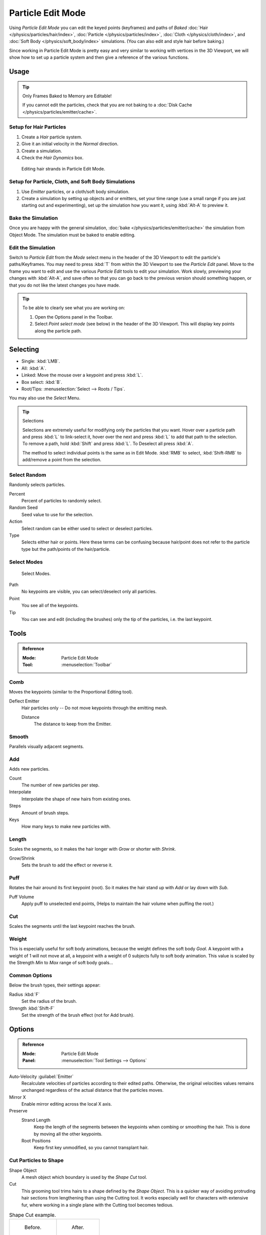 .. _bpy.types.ParticleEdit:

******************
Particle Edit Mode
******************

Using *Particle Edit Mode* you can edit the keyed points (keyframes)
and paths of *Baked*
:doc:`Hair </physics/particles/hair/index>`,
:doc:`Particle </physics/particles/index>`,
:doc:`Cloth </physics/cloth/index>`, and
:doc:`Soft Body </physics/soft_body/index>` simulations.
(You can also edit and style hair before baking.)

Since working in Particle Edit Mode is pretty easy and very similar
to working with vertices in the 3D Viewport, we will show how to set up
a particle system and then give a reference of the various functions.


Usage
=====

.. tip:: Only Frames Baked to Memory are Editable!

   If you cannot edit the particles, check that you are not baking to
   a :doc:`Disk Cache </physics/particles/emitter/cache>`.


Setup for Hair Particles
------------------------

#. Create a *Hair* particle system.
#. Give it an initial velocity in the *Normal* direction.
#. Create a simulation.
#. Check the *Hair Dynamics* box.

.. figure:: /images/physics_particles_mode_example.png

   Editing hair strands in Particle Edit Mode.


Setup for Particle, Cloth, and Soft Body Simulations
----------------------------------------------------

#. Use *Emitter* particles, or a cloth/soft body simulation.
#. Create a simulation by setting up objects and or emitters,
   set your time range (use a small range if you are just starting out and experimenting),
   set up the simulation how you want it, using :kbd:`Alt-A` to preview it.


Bake the Simulation
-------------------

Once you are happy with the general simulation, :doc:`bake </physics/particles/emitter/cache>`
the simulation from Object Mode. The simulation must be baked to enable editing.


Edit the Simulation
-------------------

Switch to *Particle Edit* from the *Mode* select menu in the header of the 3D Viewport
to edit the particle's paths/Keyframes. You may need to press :kbd:`T` from within the 3D Viewport
to see the *Particle Edit* panel. Move to the frame you want to edit and use the various *Particle Edit*
tools to edit your simulation. Work slowly, previewing your changes with :kbd:`Alt-A`,
and save often so that you can go back to the previous version should something happen,
or that you do not like the latest changes you have made.

.. tip:: To be able to clearly see what you are working on:

   #. Open the Options panel in the Toolbar.
   #. Select *Point select mode* (see below) in the header of the 3D Viewport.
      This will display key points along the particle path.


Selecting
=========

- Single: :kbd:`LMB`.
- All: :kbd:`A`.
- Linked: Move the mouse over a keypoint and press :kbd:`L`.
- Box select: :kbd:`B`.
- Root/Tips: :menuselection:`Select --> Roots / Tips`.

You may also use the *Select* Menu.

.. tip:: Selections

   Selections are extremely useful for modifying only the particles that you want.
   Hover over a particle path and press :kbd:`L` to link-select it,
   hover over the next and press :kbd:`L` to add that path to the selection.
   To remove a path, hold :kbd:`Shift` and press :kbd:`L`. To Deselect all press :kbd:`A`.

   The method to select individual points is the same as in Edit Mode.
   :kbd:`RMB` to select, :kbd:`Shift-RMB` to add/remove a point from the selection.


Select Random
-------------

Randomly selects particles.

Percent
   Percent of particles to randomly select.
Random Seed
   Seed value to use for the selection.
Action
   Select random can be either used to select or deselect particles.
Type
   Selects either hair or points. Here these terms can be confusing because
   hair/point does not refer to the particle type but the path/points of the hair/particle.


Select Modes
------------

.. figure:: /images/physics_particles_mode_select-modes.png

   Select Modes.

Path
   No keypoints are visible, you can select/deselect only all particles.
Point
   You see all of the keypoints.
Tip
   You can see and edit (including the brushes) only the tip of the particles, i.e. the last keypoint.


.. _bpy.types.ParticleBrush:

Tools
=====

.. admonition:: Reference
   :class: refbox

   :Mode:      Particle Edit Mode
   :Tool:      :menuselection:`Toolbar`


Comb
----

Moves the keypoints (similar to the Proportional Editing tool).

Deflect Emitter
   Hair particles only -- Do not move keypoints through the emitting mesh.

   Distance
      The distance to keep from the Emitter.


Smooth
------

Parallels visually adjacent segments.


Add
---

Adds new particles.

Count
   The number of new particles per step.
Interpolate
   Interpolate the shape of new hairs from existing ones.
Steps
   Amount of brush steps.
Keys
   How many keys to make new particles with.


Length
------

Scales the segments, so it makes the hair longer with *Grow* or shorter with *Shrink*.

Grow/Shrink
   Sets the brush to add the effect or reverse it.


Puff
----

Rotates the hair around its first keypoint (root).
So it makes the hair stand up with *Add* or lay down with *Sub*.

Puff Volume
   Apply puff to unselected end points, (Helps to maintain the hair volume when puffing the root.)


Cut
---

Scales the segments until the last keypoint reaches the brush.


Weight
------

This is especially useful for soft body animations, because the weight defines the soft body *Goal*.
A keypoint with a weight of 1 will not move at all,
a keypoint with a weight of 0 subjects fully to soft body animation.
This value is scaled by the Strength *Min* to *Max* range of soft body goals...

.. Not more true, I think: "Weight is only displayed for the complete hair (i.e. with the value of the tip),
   not for each keypoint, so it's a bit difficult to paint".


Common Options
--------------

Below the brush types, their settings appear:

Radius :kbd:`F`
   Set the radius of the brush.
Strength :kbd:`Shift-F`
   Set the strength of the brush effect (not for Add brush).


Options
=======

.. admonition:: Reference
   :class: refbox

   :Mode:      Particle Edit Mode
   :Panel:     :menuselection:`Tool Settings --> Options`

Auto-Velocity :guilabel:`Emitter`
   Recalculate velocities of particles according to their edited paths.
   Otherwise, the original velocities values remains unchanged
   regardless of the actual distance that the particles moves.

Mirror X
   Enable mirror editing across the local X axis.

Preserve
   Strand Length
      Keep the length of the segments between the keypoints when combing or smoothing the hair.
      This is done by moving all the other keypoints.
   Root Positions
      Keep first key unmodified, so you cannot transplant hair.


Cut Particles to Shape
----------------------

Shape Object
   A mesh object which boundary is used by the *Shape Cut* tool.

Cut
   This grooming tool trims hairs to a shape defined by the *Shape Object*.
   This is a quicker way of avoiding protruding hair sections from lengthening than using the Cutting tool.
   It works especially well for characters with extensive fur,
   where working in a single plane with the Cutting tool becomes tedious.

.. list-table:: Shape Cut example.

   * - .. figure:: /images/physics_particles_mode_shapecut-before.png

          Before.

     - .. figure:: /images/physics_particles_mode_shapecut-after.png

          After.


Viewport Display
----------------

Path Steps
   The number of steps used to draw the path; improves the smoothness of the particle path.
Children :guilabel:`Hair`
   Displays the children of the particles too.
   This allows to fine-tune the particles and see their effects on the result,
   but it may slow down your system if you have many children.
Particles :guilabel:`Emitter`
   Displays the actual particles on top of the paths.
Fade Time
   Fade out paths and keys further away from current time.

   Frames
      How many frames to fade.


Editing
=======

Moving Keypoints or Particles
-----------------------------

- To move selected keypoints press :kbd:`G`, or use one of the various other methods to move vertices.
- To move a particle root you have to turn off Keep *Root* in the Toolbar.
- You can do many of the things like with vertices, including scaling,
  rotating and removing (complete particles or single keys).
- You may not duplicate or extrude keys or particles,
  but you can subdivide particles which adds new keypoints
  :menuselection:`Particle --> Subdivide`.
- Alternatively you can rekey a particle
  :menuselection:`Particle --> Rekey`.

How smoothly the hair and particle paths are displayed depends on the *Path Steps*
setting in the Toolbar. Low settings produce blocky interpolation between points,
while high settings produce a smooth curve.


Mirror
------

.. admonition:: Reference
   :class: refbox

   :Mode:      Particle Edit Mode
   :Menu:      :menuselection:`Particle --> Mirror`

If you want to create an X axis symmetrical haircut you have to do following steps:

#. Select all particles with :kbd:`A`.
#. Mirror the particles with :menuselection:`Particle --> Mirror`.
#. Turn on *X Mirror* in :menuselection:`Sidebar Region --> Tool --> Options`.

It may happen that after mirroring two particles occupy nearly the same place.
Since this would be a waste of memory and render time,
you can use *Merge by Distance* from the *Particle* menu.


Unify Length
------------

.. admonition:: Reference
   :class: refbox

   :Mode:      Particle Edit Mode
   :Menu:      :menuselection:`Particle --> Unify Length`

This tool is used to make all selected hair uniform length by finding the average length.


Show/Hide
---------

.. admonition:: Reference
   :class: refbox

   :Mode:      Particle Edit Mode
   :Menu:      :menuselection:`Particle --> Show/Hide`

Hiding and unhiding of particles works similar as with vertices in the 3D Viewport.
Select one or more keypoints of the particle you want to hide and press :kbd:`H`.
The particle in fact does not vanish, only the key points.

Hidden particles (i.e. particles whose keypoints are hidden)
do not react on the various brushes. But:

If you use *Mirror Editing* even particles with hidden keypoints may be moved,
if their mirrored counterpart is moved.

To unhide all hidden particles press :kbd:`Alt-H`.
